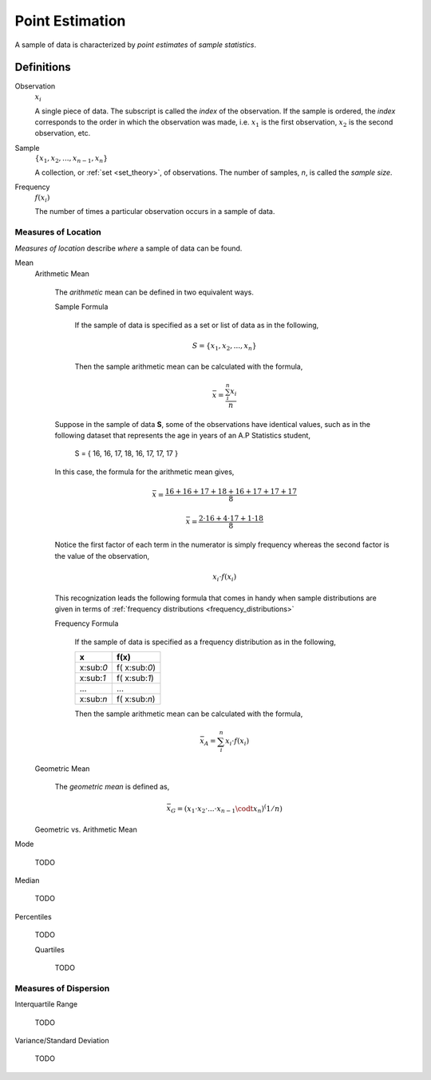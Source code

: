 ================
Point Estimation
================

A sample of data is characterized by *point estimates* of *sample statistics*.

Definitions
===========

Observation
    :math:`x_i`

    A single piece of data. The subscript is called the *index* of the observation. If the sample is ordered, the *index* corresponds to the order in which the observation was made, i.e. :math:`x_1` is the first observation, :math:`x_2` is the second observation, etc. 

Sample 
    :math:`\{ x_1, x_2, ..., x_{n-1}, x_n \}`

    A collection, or :ref:`set <set_theory>`, of observations. The number of samples, *n*, is called the *sample size*.

Frequency
    :math:`f(x_i)`

    The number of times a particular observation occurs in a sample of data.

Measures of Location
--------------------

*Measures of location* describe *where* a sample of data can be found.


Mean
    Arithmetic Mean

        The *arithmetic* mean can be defined in two equivalent ways. 

        Sample Formula 

            If the sample of data is specified as a set or list of data as in the following, 
            
            .. math:: 
                S = \{ x_1, x_2, ... , x_n \}

            Then the sample arithmetic mean can be calculated with the formula,

            .. math::
                \bar{x} = \frac{\sum_{i}^n x_i}{n}


        Suppose in the sample of data **S**, some of the observations have identical values, such as in the following dataset that represents the age in years of an A.P Statistics student,

            S = \{ 16, 16, 17, 18, 16, 17, 17, 17 \}

        In this case, the formula for the arithmetic mean gives,

            .. math:: 
                \bar{x} = \frac{16 + 16 + 17 + 18 + 16 + 17 + 17 + 17}{8}

            .. math::
                \bar{x} = \frac{2 \cdot 16 + 4 \cdot 17 + 1 \cdot 18}{8}

        Notice the first factor of each term in the numerator is simply frequency whereas the second factor is the value of the observation,

            .. math::
                x_i \cdot f(x_i)

        This recognization leads the following formula that comes in handy when sample distributions are given in terms of :ref:`frequency distributions <frequency_distributions>`

        Frequency Formula

            If the sample of data is specified as a frequency distribution as in the following,

            +-------------+-------------------+
            |     x       |      f(x)         |
            +=============+===================+
            |  x:sub:`0`  |   f( x:sub:`0`)   |
            +-------------+-------------------+
            |  x:sub:`1`  |   f( x:sub:`1`)   |
            +-------------+-------------------+
            |  ...        |  ...              |
            +-------------+-------------------+
            |  x:sub:`n`  |   f( x:sub:`n`)   |
            +-------------+-------------------+

            Then the sample arithmetic mean can be calculated with the formula, 

            .. math::
                \bar{x}_A = \sum_{i}^n x_i \cdot f(x_i)
    
    Geometric Mean

        The *geometric mean* is defined as,

        .. math::
            \bar{x}_G = (x_1 \cdot x_2 \cdot ... \cdot x_{n-1} \codt x_n )^(1/n)

    Geometric vs. Arithmetic Mean


Mode

    TODO 

Median

    TODO

Percentiles

    TODO

    Quartiles

        TODO 
        
Measures of Dispersion
----------------------

Interquartile Range
    
    TODO

Variance/Standard Deviation

    TODO 